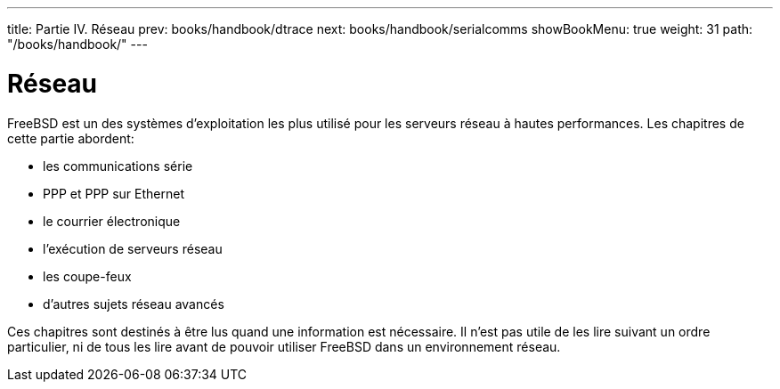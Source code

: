 ---
title: Partie IV. Réseau
prev: books/handbook/dtrace
next: books/handbook/serialcomms
showBookMenu: true
weight: 31
path: "/books/handbook/"
---

[[network-communication]]
= Réseau

FreeBSD est un des systèmes d'exploitation les plus utilisé pour les serveurs réseau à hautes performances. Les chapitres de cette partie abordent:

* les communications série
* PPP et PPP sur Ethernet
* le courrier électronique
* l'exécution de serveurs réseau
* les coupe-feux
* d'autres sujets réseau avancés

Ces chapitres sont destinés à être lus quand une information est nécessaire. Il n'est pas utile de les lire suivant un ordre particulier, ni de tous les lire avant de pouvoir utiliser FreeBSD dans un environnement réseau.

